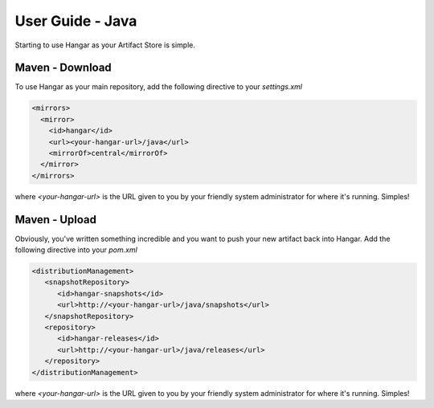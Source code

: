 User Guide - Java
==================

Starting to use Hangar as your Artifact Store is simple.


 

Maven - Download
----------------

To use Hangar as your main repository, add the following directive to your *settings.xml*

.. code:: xml

  <mirrors>
    <mirror>
      <id>hangar</id>
      <url><your-hangar-url>/java</url>
      <mirrorOf>central</mirrorOf>
    </mirror>
  </mirrors>
  
where *<your-hangar-url>* is the URL given to you by your friendly system administrator for where it's running. Simples!

Maven - Upload
--------------

Obviously, you've written something incredible and you want to push your new artifact back into Hangar. Add the following directive into your *pom.xml*

.. code:: xml

	<distributionManagement>
	   <snapshotRepository>
	      <id>hangar-snapshots</id>
	      <url>http://<your-hangar-url>/java/snapshots</url>
	   </snapshotRepository>
	   <repository>
	      <id>hangar-releases</id>
	      <url>http://<your-hangar-url>/java/releases</url>
	   </repository>
	</distributionManagement>
	
where *<your-hangar-url>* is the URL given to you by your friendly system administrator for where it's running. Simples!